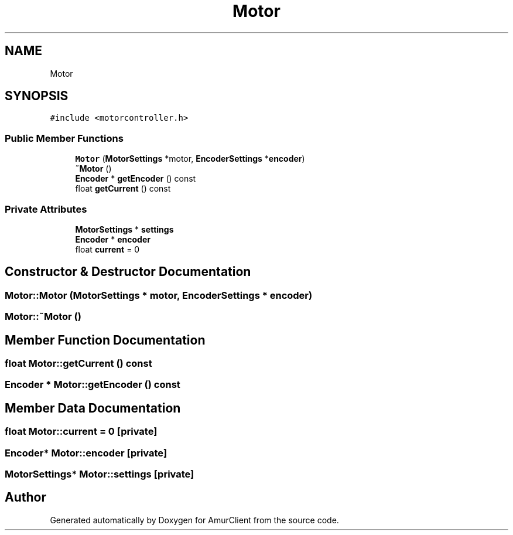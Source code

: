 .TH "Motor" 3 "Sun Mar 19 2023" "Version 0.42" "AmurClient" \" -*- nroff -*-
.ad l
.nh
.SH NAME
Motor
.SH SYNOPSIS
.br
.PP
.PP
\fC#include <motorcontroller\&.h>\fP
.SS "Public Member Functions"

.in +1c
.ti -1c
.RI "\fBMotor\fP (\fBMotorSettings\fP *motor, \fBEncoderSettings\fP *\fBencoder\fP)"
.br
.ti -1c
.RI "\fB~Motor\fP ()"
.br
.ti -1c
.RI "\fBEncoder\fP * \fBgetEncoder\fP () const"
.br
.ti -1c
.RI "float \fBgetCurrent\fP () const"
.br
.in -1c
.SS "Private Attributes"

.in +1c
.ti -1c
.RI "\fBMotorSettings\fP * \fBsettings\fP"
.br
.ti -1c
.RI "\fBEncoder\fP * \fBencoder\fP"
.br
.ti -1c
.RI "float \fBcurrent\fP = 0"
.br
.in -1c
.SH "Constructor & Destructor Documentation"
.PP 
.SS "Motor::Motor (\fBMotorSettings\fP * motor, \fBEncoderSettings\fP * encoder)"

.SS "Motor::~Motor ()"

.SH "Member Function Documentation"
.PP 
.SS "float Motor::getCurrent () const"

.SS "\fBEncoder\fP * Motor::getEncoder () const"

.SH "Member Data Documentation"
.PP 
.SS "float Motor::current = 0\fC [private]\fP"

.SS "\fBEncoder\fP* Motor::encoder\fC [private]\fP"

.SS "\fBMotorSettings\fP* Motor::settings\fC [private]\fP"


.SH "Author"
.PP 
Generated automatically by Doxygen for AmurClient from the source code\&.
